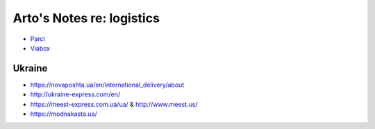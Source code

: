 **************************
Arto's Notes re: logistics
**************************

* `Parcl <https://www.parcl.com/>`__
* `Viabox <https://www.viabox.com/>`__

Ukraine
=======

* https://novaposhta.ua/en/international_delivery/about
* http://ukraine-express.com/en/
* https://meest-express.com.ua/ua/ & http://www.meest.us/
* https://modnakasta.ua/
